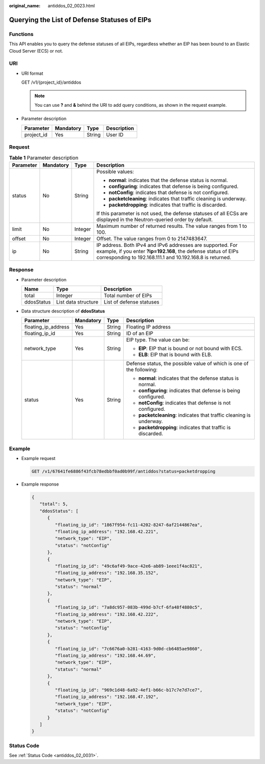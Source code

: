 :original_name: antiddos_02_0023.html

.. _antiddos_02_0023:

Querying the List of Defense Statuses of EIPs
=============================================

Functions
---------

This API enables you to query the defense statuses of all EIPs, regardless whether an EIP has been bound to an Elastic Cloud Server (ECS) or not.

URI
---

-  URI format

   GET /v1/{project_id}/antiddos

   .. note::

      You can use **?** and **&** behind the URI to add query conditions, as shown in the request example.

-  Parameter description

   ========== ========= ====== ===========
   Parameter  Mandatory Type   Description
   ========== ========= ====== ===========
   project_id Yes       String User ID
   ========== ========= ====== ===========

Request
-------

.. table:: **Table 1** Parameter description

   +-----------------+-----------------+-----------------+--------------------------------------------------------------------------------------------------------------------------------------------------------------------------------------------+
   | Parameter       | Mandatory       | Type            | Description                                                                                                                                                                                |
   +=================+=================+=================+============================================================================================================================================================================================+
   | status          | No              | String          | Possible values:                                                                                                                                                                           |
   |                 |                 |                 |                                                                                                                                                                                            |
   |                 |                 |                 | -  **normal**: indicates that the defense status is normal.                                                                                                                                |
   |                 |                 |                 | -  **configuring**: indicates that defense is being configured.                                                                                                                            |
   |                 |                 |                 | -  **notConfig**: indicates that defense is not configured.                                                                                                                                |
   |                 |                 |                 | -  **packetcleaning**: indicates that traffic cleaning is underway.                                                                                                                        |
   |                 |                 |                 | -  **packetdropping**: indicates that traffic is discarded.                                                                                                                                |
   |                 |                 |                 |                                                                                                                                                                                            |
   |                 |                 |                 | If this parameter is not used, the defense statuses of all ECSs are displayed in the Neutron-queried order by default.                                                                     |
   +-----------------+-----------------+-----------------+--------------------------------------------------------------------------------------------------------------------------------------------------------------------------------------------+
   | limit           | No              | Integer         | Maximum number of returned results. The value ranges from 1 to 100.                                                                                                                        |
   +-----------------+-----------------+-----------------+--------------------------------------------------------------------------------------------------------------------------------------------------------------------------------------------+
   | offset          | No              | Integer         | Offset. The value ranges from 0 to 2147483647.                                                                                                                                             |
   +-----------------+-----------------+-----------------+--------------------------------------------------------------------------------------------------------------------------------------------------------------------------------------------+
   | ip              | No              | String          | IP address. Both IPv4 and IPv6 addresses are supported. For example, if you enter **?ip=192.168**, the defense status of EIPs corresponding to 192.168.111.1 and 10.192.168.8 is returned. |
   +-----------------+-----------------+-----------------+--------------------------------------------------------------------------------------------------------------------------------------------------------------------------------------------+

Response
--------

-  Parameter description

   ========== =================== ========================
   Name       Type                Description
   ========== =================== ========================
   total      Integer             Total number of EIPs
   ddosStatus List data structure List of defense statuses
   ========== =================== ========================

-  Data structure description of **ddosStatus**

   +---------------------+-----------------+-----------------+----------------------------------------------------------------------+
   | Parameter           | Mandatory       | Type            | Description                                                          |
   +=====================+=================+=================+======================================================================+
   | floating_ip_address | Yes             | String          | Floating IP address                                                  |
   +---------------------+-----------------+-----------------+----------------------------------------------------------------------+
   | floating_ip_id      | Yes             | String          | ID of an EIP                                                         |
   +---------------------+-----------------+-----------------+----------------------------------------------------------------------+
   | network_type        | Yes             | String          | EIP type. The value can be:                                          |
   |                     |                 |                 |                                                                      |
   |                     |                 |                 | -  **EIP**: EIP that is bound or not bound with ECS.                 |
   |                     |                 |                 | -  **ELB**: EIP that is bound with ELB.                              |
   +---------------------+-----------------+-----------------+----------------------------------------------------------------------+
   | status              | Yes             | String          | Defense status, the possible value of which is one of the following: |
   |                     |                 |                 |                                                                      |
   |                     |                 |                 | -  **normal**: indicates that the defense status is normal.          |
   |                     |                 |                 | -  **configuring**: indicates that defense is being configured.      |
   |                     |                 |                 | -  **notConfig**: indicates that defense is not configured.          |
   |                     |                 |                 | -  **packetcleaning**: indicates that traffic cleaning is underway.  |
   |                     |                 |                 | -  **packetdropping**: indicates that traffic is discarded.          |
   +---------------------+-----------------+-----------------+----------------------------------------------------------------------+

Example
-------

-  Example request

   .. code-block:: text

      GET /v1/67641fe6886f43fcb78edbbf0ad0b99f/antiddos?status=packetdropping

-  Example response

   .. code-block::

      {
         "total": 5,
         "ddosStatus": [
            {
               "floating_ip_id": "1867f954-fc11-4202-8247-6af2144867ea",
               "floating_ip_address": "192.168.42.221",
               "network_type": "EIP",
               "status": "notConfig"
            },
            {
               "floating_ip_id": "49c6af49-9ace-42e6-ab89-1eee1f4ac821",
               "floating_ip_address": "192.168.35.152",
               "network_type": "EIP",
               "status": "normal"
            },
            {
               "floating_ip_id": "7a8dc957-083b-499d-b7cf-6fa48f4880c5",
               "floating_ip_address": "192.168.42.222",
               "network_type": "EIP",
               "status": "notConfig"
            },
            {
               "floating_ip_id": "7c6676a0-b281-4163-9d0d-cb6485ae9860",
               "floating_ip_address": "192.168.44.69",
               "network_type": "EIP",
               "status": "normal"
            },
            {
               "floating_ip_id": "969c1d48-6a92-4ef1-b66c-b17c7e7d7ce7",
               "floating_ip_address": "192.168.47.192",
               "network_type": "EIP",
               "status": "notConfig"
            }
         ]
      }

Status Code
-----------

See :ref:`Status Code <antiddos_02_0031>`.
